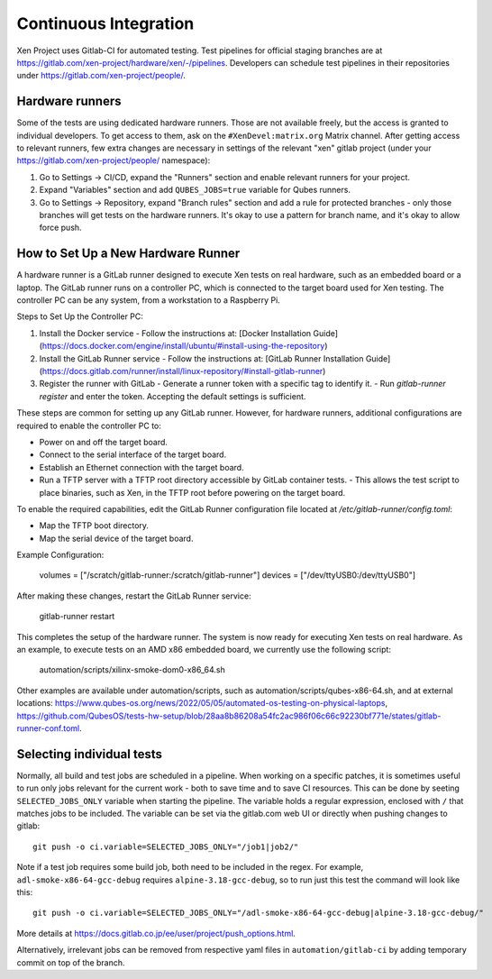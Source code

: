 .. SPDX-License-Identifier: CC-BY-4.0

Continuous Integration
======================

Xen Project uses Gitlab-CI for automated testing. Test pipelines for official
staging branches are at
`<https://gitlab.com/xen-project/hardware/xen/-/pipelines>`_. Developers can
schedule test pipelines in their repositories under
`<https://gitlab.com/xen-project/people/>`_.

Hardware runners
****************

Some of the tests are using dedicated hardware runners. Those are not available freely, but the access is granted to individual developers. To get access to them, ask on the ``#XenDevel:matrix.org`` Matrix channel.
After getting access to relevant runners, few extra changes are necessary in settings of the relevant "xen" gitlab project (under your `<https://gitlab.com/xen-project/people/>`_ namespace):

1. Go to Settings -> CI/CD, expand the "Runners" section and enable relevant runners for your project.
2. Expand "Variables" section and add ``QUBES_JOBS=true`` variable for Qubes runners.
3. Go to Settings -> Repository, expand "Branch rules" section and add a rule for protected branches - only those branches will get tests on the hardware runners. It's okay to use a pattern for branch name, and it's okay to allow force push.

How to Set Up a New Hardware Runner
***********************************

A hardware runner is a GitLab runner designed to execute Xen tests on real hardware, such as an embedded board or a laptop. The GitLab runner runs on a controller PC, which is connected to the target board used for Xen testing. The controller PC can be any system, from a workstation to a Raspberry Pi.

Steps to Set Up the Controller PC:

1. Install the Docker service
   - Follow the instructions at: [Docker Installation Guide](https://docs.docker.com/engine/install/ubuntu/#install-using-the-repository)

2. Install the GitLab Runner service
   - Follow the instructions at: [GitLab Runner Installation Guide](https://docs.gitlab.com/runner/install/linux-repository/#install-gitlab-runner)

3. Register the runner with GitLab
   - Generate a runner token with a specific tag to identify it.
   - Run `gitlab-runner register` and enter the token. Accepting the default settings is sufficient.

These steps are common for setting up any GitLab runner. However, for hardware runners, additional configurations are required to enable the controller PC to:

- Power on and off the target board.
- Connect to the serial interface of the target board.
- Establish an Ethernet connection with the target board.
- Run a TFTP server with a TFTP root directory accessible by GitLab container tests.
  - This allows the test script to place binaries, such as Xen, in the TFTP root before powering on the target board.

To enable the required capabilities, edit the GitLab Runner configuration file located at `/etc/gitlab-runner/config.toml`:

- Map the TFTP boot directory.
- Map the serial device of the target board.

Example Configuration:

    volumes = ["/scratch/gitlab-runner:/scratch/gitlab-runner"]
    devices = ["/dev/ttyUSB0:/dev/ttyUSB0"]

After making these changes, restart the GitLab Runner service:

    gitlab-runner restart

This completes the setup of the hardware runner. The system is now ready for executing Xen tests on real hardware. As an example, to execute tests on an AMD x86 embedded board, we currently use the following script:

    automation/scripts/xilinx-smoke-dom0-x86_64.sh

Other examples are available under automation/scripts, such as
automation/scripts/qubes-x86-64.sh, and at external locations:
`<https://www.qubes-os.org/news/2022/05/05/automated-os-testing-on-physical-laptops>`_,
`<https://github.com/QubesOS/tests-hw-setup/blob/28aa8b86208a54fc2ac986f06c66c92230bf771e/states/gitlab-runner-conf.toml>`_.


Selecting individual tests
**************************

Normally, all build and test jobs are scheduled in a pipeline. When working on a specific patches, it is sometimes useful to run only jobs relevant for the current work - both to save time and to save CI resources. This can be done by seeting ``SELECTED_JOBS_ONLY`` variable when starting the pipeline. The variable holds a regular expression, enclosed with ``/`` that matches jobs to be included. The variable can be set via the gitlab.com web UI or directly when pushing changes to gitlab::

   git push -o ci.variable=SELECTED_JOBS_ONLY="/job1|job2/"

Note if a test job requires some build job, both need to be included in the regex. For example, ``adl-smoke-x86-64-gcc-debug`` requires ``alpine-3.18-gcc-debug``, so to run just this test the command will look like this::

   git push -o ci.variable=SELECTED_JOBS_ONLY="/adl-smoke-x86-64-gcc-debug|alpine-3.18-gcc-debug/"

More details at `<https://docs.gitlab.co.jp/ee/user/project/push_options.html>`_.

Alternatively, irrelevant jobs can be removed from respective yaml files in ``automation/gitlab-ci`` by adding temporary commit on top of the branch.
